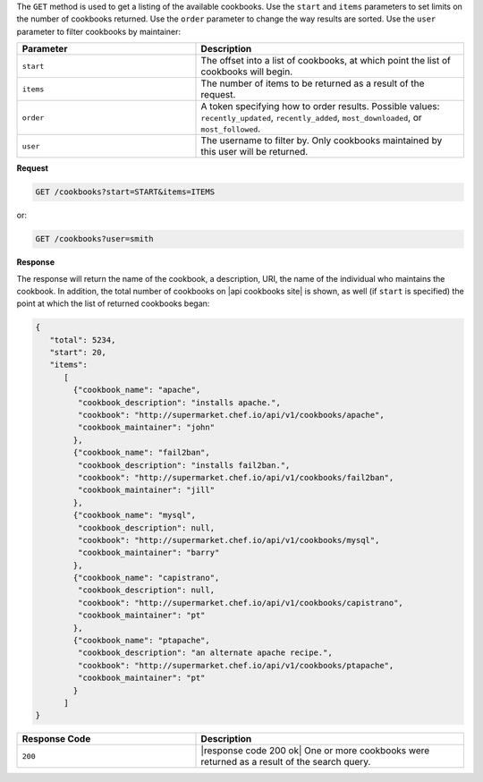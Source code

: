 .. The contents of this file may be included in multiple topics (using the includes directive).
.. The contents of this file should be modified in a way that preserves its ability to appear in multiple topics.

The ``GET`` method is used to get a listing of the available cookbooks. Use the ``start`` and ``items`` parameters to set limits on the number of cookbooks returned. Use the ``order`` parameter to change the way results are sorted. Use the ``user`` parameter to filter cookbooks by maintainer:

.. list-table::
   :widths: 200 300
   :header-rows: 1

   * - Parameter
     - Description
   * - ``start``
     - The offset into a list of cookbooks, at which point the list of cookbooks will begin.
   * - ``items``
     - The number of items to be returned as a result of the request.
   * - ``order``
     - A token specifying how to order results. Possible values: ``recently_updated``, ``recently_added``, ``most_downloaded``, or ``most_followed``.
   * - ``user``
     - The username to filter by. Only cookbooks maintained by this user will be returned.

**Request**

.. code-block:: xml

   GET /cookbooks?start=START&items=ITEMS

or:

.. code-block:: xml

   GET /cookbooks?user=smith

**Response**

The response will return the name of the cookbook, a description, URI, the name of the individual who maintains the cookbook. In addition, the total number of cookbooks on |api cookbooks site| is shown, as well (if ``start`` is specified) the point at which the list of returned cookbooks began:

.. code-block:: javascript

   {
      "total": 5234,
      "start": 20,
      "items":
         [
           {"cookbook_name": "apache",
            "cookbook_description": "installs apache.",
            "cookbook": "http://supermarket.chef.io/api/v1/cookbooks/apache",
            "cookbook_maintainer": "john"
           },
           {"cookbook_name": "fail2ban",
            "cookbook_description": "installs fail2ban.",
            "cookbook": "http://supermarket.chef.io/api/v1/cookbooks/fail2ban",
            "cookbook_maintainer": "jill"
           },
           {"cookbook_name": "mysql",
            "cookbook_description": null,
            "cookbook": "http://supermarket.chef.io/api/v1/cookbooks/mysql",
            "cookbook_maintainer": "barry"
           },
           {"cookbook_name": "capistrano",
            "cookbook_description": null,
            "cookbook": "http://supermarket.chef.io/api/v1/cookbooks/capistrano",
            "cookbook_maintainer": "pt"
           },
           {"cookbook_name": "ptapache",
            "cookbook_description": "an alternate apache recipe.",
            "cookbook": "http://supermarket.chef.io/api/v1/cookbooks/ptapache",
            "cookbook_maintainer": "pt"
           }
         ]
   }

.. list-table::
   :widths: 200 300
   :header-rows: 1

   * - Response Code
     - Description
   * - ``200``
     - |response code 200 ok| One or more cookbooks were returned as a result of the search query.
